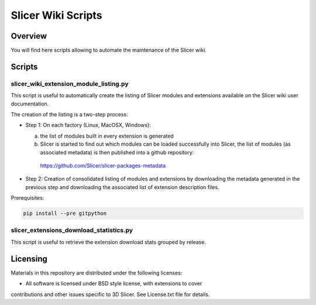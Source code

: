 *******************
Slicer Wiki Scripts
*******************

========
Overview
========

You will find here scripts allowing to automate the maintenance of
the Slicer wiki.


=======
Scripts
=======

---------------------------------------
slicer_wiki_extension_module_listing.py
---------------------------------------

This script is useful to automatically create the listing of Slicer modules
and extensions available on the Slicer wiki user documentation.

The creation of the listing is a two-step process:

* Step 1: On each factory (Linux, MacOSX, Windows):

  (a) the list of modules built in every extension is generated
  (b) Slicer is started to find out which modules can be loaded successfully into Slicer, the list of modules (as associated metadata) is then published into a github repository: 

     https://github.com/Slicer/slicer-packages-metadata

* Step 2: Creation of consolidated listing of modules and extensions by downloading the metadata generated in the previous step and downloading the associated list of extension description files.


Prerequisites:

.. code:: bash

  pip install --pre gitpython

----------------------------------------
slicer_extensions_download_statistics.py
----------------------------------------

This script is useful to retrieve the extension download stats
grouped by release.

=========
Licensing
=========

Materials in this repository are distributed under the following licenses:

* All software is licensed under BSD style license, with extensions to cover
contributions and other issues specific to 3D Slicer. 
See License.txt file for details.

